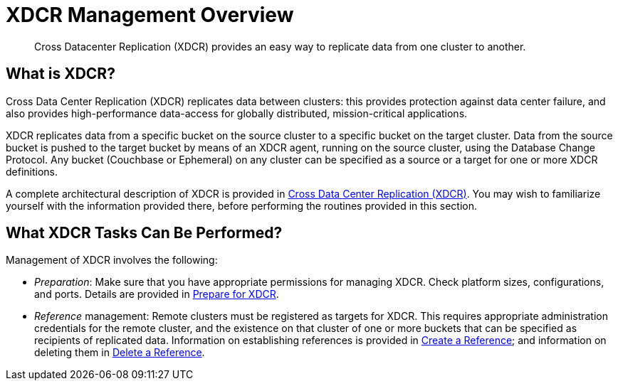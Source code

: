 = XDCR Management Overview

[abstract]
Cross Datacenter Replication (XDCR) provides an easy way to replicate data
from one cluster to another.

[#xdcr-summary]
== What is XDCR?
Cross Data Center Replication (XDCR) replicates data between clusters: this
provides protection against data center failure, and also provides
high-performance data-access for globally distributed, mission-critical
applications.

XDCR replicates data from a specific bucket on the source cluster to a
specific bucket on the target cluster. Data from the source bucket is pushed
to the target bucket by means of an XDCR agent, running on the source cluster,
using the Database Change Protocol. Any bucket (Couchbase or Ephemeral) on any
cluster can be specified as a source or a target for one or more
XDCR definitions.

A complete architectural description of XDCR is provided in
xref:understanding-couchbase:clusters-and-availability/xdcr-overview.adoc[Cross Data Center
Replication (XDCR)]. You may wish to familiarize yourself with
the information provided
there, before performing the routines provided in this section.

[#what-xdcr-tasks-can-be-performed]
== What XDCR Tasks Can Be Performed?

Management of XDCR involves the following:

* _Preparation_: Make sure that you have appropriate permissions for
managing XDCR. Check platform sizes, configurations, and ports. Details
are provided in
xref:managing-clusters:managing-xdcr/prepare-for-xdcr.adoc[Prepare for XDCR].

* _Reference_ management: Remote clusters must be registered as targets for
XDCR. This requires appropriate administration credentials for the remote
cluster, and the existence on that cluster of one or more buckets that can
be specified as recipients of replicated data. Information on establishing
references is provided in
xref:managing-clusters:managing-xdcr/create-xdcr-reference.adoc[Create a
Reference]; and
information on deleting them in
xref:managing-clusters:managing-xdcr/create-xdcr-reference.adoc[Delete a
Reference].
